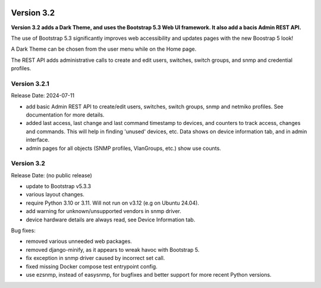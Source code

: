 .. image:: ../_static/openl2m_logo.png

===========
Version 3.2
===========

**Version 3.2 adds a Dark Theme, and uses the Bootstrap 5.3 Web UI framework.
It also add a bacis Admin REST API.**

The use of Bootstrap 5.3 significantly improves web accessibility
and updates pages with the new Boostrap 5 look!

A Dark Theme can be chosen from the user menu while on the Home page.

The REST API adds administrative calls to create and edit users, switches,
switch groups, and snmp and credential profiles.

Version 3.2.1
-------------

Release Date: 2024-07-11

* add basic Admin REST API to create/edit users, switches, switch groups, snmp and netmiko profiles.
  See documentation for more details.
* added last access, last change and last command timestamp to devices, and counters to track access, changes and commands.
  This will help in finding 'unused' devices, etc. Data shows on device information tab, and in admin interface.
* admin pages for all objects (SNMP profiles, VlanGroups, etc.) show use counts.

Version 3.2
-----------

Release Date: (no public release)

* update to Bootstrap v5.3.3
* various layout changes.
* require Python 3.10 or 3.11. Will not run on v3.12 (e.g on Ubuntu 24.04).
* add warning for unknown/unsupported vendors in snmp driver.
* device hardware details are always read, see Device Information tab.

Bug fixes:

* removed various unneeded web packages.
* removed django-minify, as it appears to wreak havoc with Bootstrap 5.
* fix exception in snmp driver caused by incorrect set call.
* fixed missing Docker compose test entrypoint config.
* use ezsnmp, instead of easysnmp, for bugfixes and better support for more recent Python versions.
